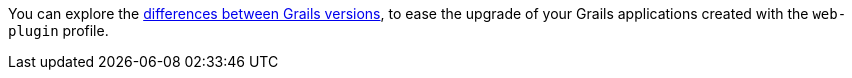 You can explore the https://github.com/grails-profiles-versions/web-plugin-versions[differences between Grails versions], to ease the upgrade of your Grails applications created with the `web-plugin` profile.






